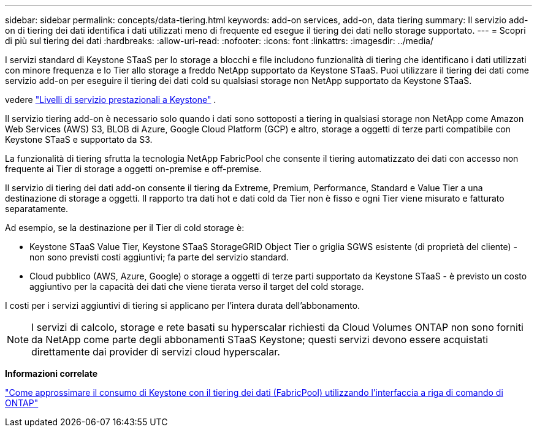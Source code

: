 ---
sidebar: sidebar 
permalink: concepts/data-tiering.html 
keywords: add-on services, add-on, data tiering 
summary: Il servizio add-on di tiering dei dati identifica i dati utilizzati meno di frequente ed esegue il tiering dei dati nello storage supportato. 
---
= Scopri di più sul tiering dei dati
:hardbreaks:
:allow-uri-read: 
:nofooter: 
:icons: font
:linkattrs: 
:imagesdir: ../media/


[role="lead"]
I servizi standard di Keystone STaaS per lo storage a blocchi e file includono funzionalità di tiering che identificano i dati utilizzati con minore frequenza e lo Tier allo storage a freddo NetApp supportato da Keystone STaaS. Puoi utilizzare il tiering dei dati come servizio add-on per eseguire il tiering dei dati cold su qualsiasi storage non NetApp supportato da Keystone STaaS.

vedere link:../concepts/service-levels.html["Livelli di servizio prestazionali a Keystone"] .

Il servizio tiering add-on è necessario solo quando i dati sono sottoposti a tiering in qualsiasi storage non NetApp come Amazon Web Services (AWS) S3, BLOB di Azure, Google Cloud Platform (GCP) e altro, storage a oggetti di terze parti compatibile con Keystone STaaS e supportato da S3.

La funzionalità di tiering sfrutta la tecnologia NetApp FabricPool che consente il tiering automatizzato dei dati con accesso non frequente ai Tier di storage a oggetti on-premise e off-premise.

Il servizio di tiering dei dati add-on consente il tiering da Extreme, Premium, Performance, Standard e Value Tier a una destinazione di storage a oggetti. Il rapporto tra dati hot e dati cold da Tier non è fisso e ogni Tier viene misurato e fatturato separatamente.

Ad esempio, se la destinazione per il Tier di cold storage è:

* Keystone STaaS Value Tier, Keystone STaaS StorageGRID Object Tier o griglia SGWS esistente (di proprietà del cliente) - non sono previsti costi aggiuntivi; fa parte del servizio standard.
* Cloud pubblico (AWS, Azure, Google) o storage a oggetti di terze parti supportato da Keystone STaaS - è previsto un costo aggiuntivo per la capacità dei dati che viene tierata verso il target del cold storage.


I costi per i servizi aggiuntivi di tiering si applicano per l'intera durata dell'abbonamento.


NOTE: I servizi di calcolo, storage e rete basati su hyperscalar richiesti da Cloud Volumes ONTAP non sono forniti da NetApp come parte degli abbonamenti STaaS Keystone; questi servizi devono essere acquistati direttamente dai provider di servizi cloud hyperscalar.

*Informazioni correlate*

link:https://kb.netapp.com/hybrid/Keystone/AIQ_Dashboard/How_to_approximate_Keystone_Consumption_with_Data_Tiering_(FabricPool)_through_the_ONTAP_cli["Come approssimare il consumo di Keystone con il tiering dei dati (FabricPool) utilizzando l'interfaccia a riga di comando di ONTAP"^]
